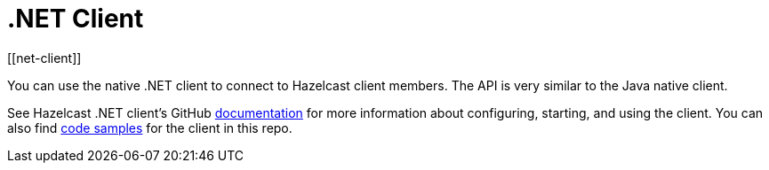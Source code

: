 = .NET Client
:page-api-reference: http://hazelcast.github.io/hazelcast-csharp-client/{page-latest-supported-csharp-client}/api/index.html
[[net-client]]

You can use the native .NET client to connect to Hazelcast client members.
The API is very similar to the Java native client.

See Hazelcast .NET client's GitHub http://hazelcast.github.io/hazelcast-csharp-client/latest/doc/download-install.html[documentation^]
for more information about configuring, starting, and using the client.
You can also find https://github.com/hazelcast/hazelcast-csharp-client/tree/master/src/Hazelcast.Net.Examples[code samples^]
for the client in this repo.
